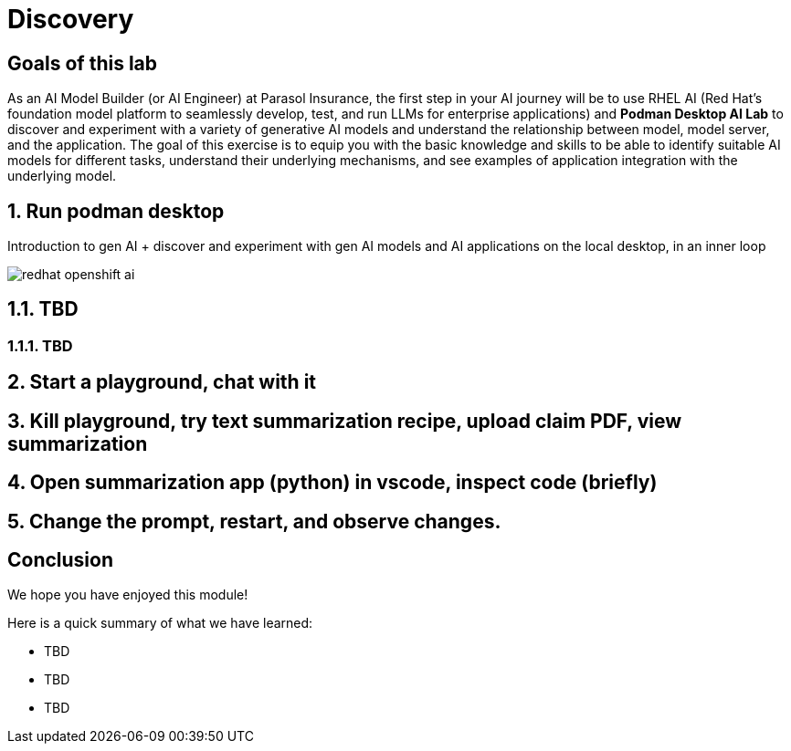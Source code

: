 = Discovery
:imagesdir: ../assets/images

++++
<!-- Google tag (gtag.js) -->
<script async src="https://www.googletagmanager.com/gtag/js?id=G-3HTRSDJ3M4"></script>
<script>
  window.dataLayer = window.dataLayer || [];
  function gtag(){dataLayer.push(arguments);}
  gtag('js', new Date());

  gtag('config', 'G-3HTRSDJ3M4');
</script>
<style>
  .nav-container, .pagination, .toolbar {
    display: none !important;
  }
  .doc {
    max-width: 70rem !important;
  }
</style>
++++

== Goals of this lab

As an AI Model Builder (or AI Engineer) at Parasol Insurance, the first step in your AI journey will be to use RHEL AI (Red Hat's foundation model platform to seamlessly develop, test, and run LLMs for enterprise applications) and **Podman Desktop AI Lab** to discover and experiment with a variety of generative AI models and understand the relationship between model, model server, and the application. The goal of this exercise is to equip you with the basic knowledge and skills to be able to identify suitable AI models for different tasks, understand their underlying mechanisms, and see examples of application integration with the underlying model.

== 1. Run podman desktop

Introduction to gen AI + discover and experiment with gen AI models and AI applications on the local desktop, in an inner loop

image::discovery/redhat-openshift-ai.png[]


== 1.1. TBD

=== 1.1.1. TBD

== 2. Start a playground, chat with it

== 3. Kill playground, try text summarization recipe, upload claim PDF, view summarization

== 4. Open summarization app (python) in vscode, inspect code (briefly)

== 5. Change the prompt, restart, and observe changes.

== Conclusion

We hope you have enjoyed this module!

Here is a quick summary of what we have learned:

- TBD
- TBD
- TBD